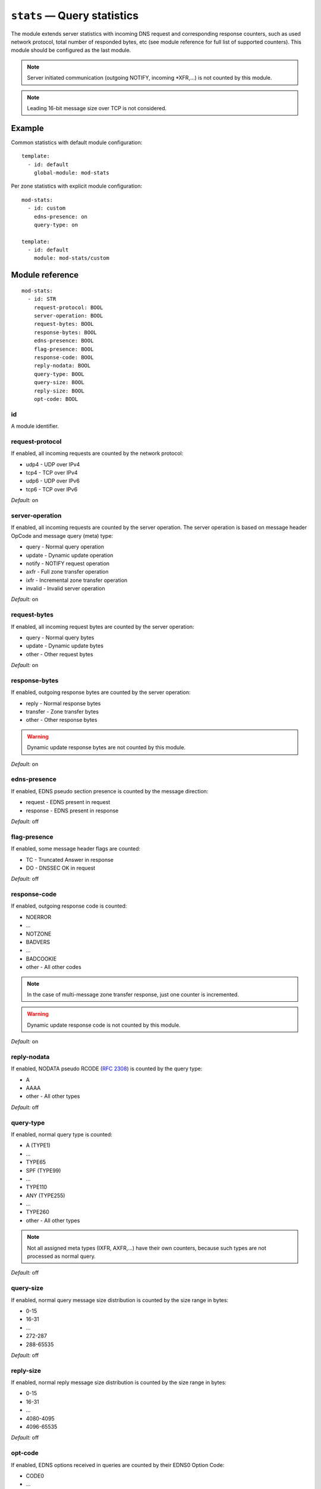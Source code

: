 .. _mod-stats:

``stats`` — Query statistics
============================

The module extends server statistics with incoming DNS request and corresponding
response counters, such as used network protocol, total number of responded bytes,
etc (see module reference for full list of supported counters).
This module should be configured as the last module.

.. NOTE::
   Server initiated communication (outgoing NOTIFY, incoming \*XFR,...) is not
   counted by this module.

.. NOTE::
   Leading 16-bit message size over TCP is not considered.

Example
-------

Common statistics with default module configuration::

    template:
      - id: default
        global-module: mod-stats

Per zone statistics with explicit module configuration::

    mod-stats:
      - id: custom
        edns-presence: on
        query-type: on

    template:
      - id: default
        module: mod-stats/custom

Module reference
----------------

::

 mod-stats:
   - id: STR
     request-protocol: BOOL
     server-operation: BOOL
     request-bytes: BOOL
     response-bytes: BOOL
     edns-presence: BOOL
     flag-presence: BOOL
     response-code: BOOL
     reply-nodata: BOOL
     query-type: BOOL
     query-size: BOOL
     reply-size: BOOL
     opt-code: BOOL

.. _mod-stats_id:

id
..

A module identifier.

.. _mod-stats_request-protocol:

request-protocol
................

If enabled, all incoming requests are counted by the network protocol:

* udp4 - UDP over IPv4
* tcp4 - TCP over IPv4
* udp6 - UDP over IPv6
* tcp6 - TCP over IPv6

*Default:* on

.. _mod-stats_server-operation:

server-operation
................

If enabled, all incoming requests are counted by the server operation. The
server operation is based on message header OpCode and message query (meta) type:

* query - Normal query operation
* update - Dynamic update operation
* notify - NOTIFY request operation
* axfr - Full zone transfer operation
* ixfr - Incremental zone transfer operation
* invalid - Invalid server operation

*Default:* on

.. _mod-stats_request-bytes:

request-bytes
.............

If enabled, all incoming request bytes are counted by the server operation:

* query - Normal query bytes
* update - Dynamic update bytes
* other - Other request bytes

*Default:* on

.. _mod-stats_response-bytes:

response-bytes
..............

If enabled, outgoing response bytes are counted by the server operation:

* reply - Normal response bytes
* transfer - Zone transfer bytes
* other - Other response bytes

.. WARNING::
   Dynamic update response bytes are not counted by this module.

*Default:* on

.. _mod-stats_edns-presence:

edns-presence
.............

If enabled, EDNS pseudo section presence is counted by the message direction:

* request - EDNS present in request
* response - EDNS present in response

*Default:* off

.. _mod-stats_flag-presence:

flag-presence
.............

If enabled, some message header flags are counted:

* TC - Truncated Answer in response
* DO - DNSSEC OK in request

*Default:* off

.. _mod-stats_response-code:

response-code
.............

If enabled, outgoing response code is counted:

* NOERROR
* ...
* NOTZONE
* BADVERS
* ...
* BADCOOKIE
* other - All other codes

.. NOTE::
   In the case of multi-message zone transfer response, just one counter is
   incremented.

.. WARNING::
   Dynamic update response code is not counted by this module.

*Default:* on

.. _mod-stats_reply-nodata:

reply-nodata
............

If enabled, NODATA pseudo RCODE (:rfc:`2308#section-2.2`) is counted by the
query type:

* A
* AAAA
* other - All other types

*Default:* off

.. _mod-stats_query-type:

query-type
..........

If enabled, normal query type is counted:

* A (TYPE1)
* ...
* TYPE65
* SPF (TYPE99)
* ...
* TYPE110
* ANY (TYPE255)
* ...
* TYPE260
* other - All other types

.. NOTE::
   Not all assigned meta types (IXFR, AXFR,...) have their own counters,
   because such types are not processed as normal query.

*Default:* off

.. _mod-stats_query-size:

query-size
..........

If enabled, normal query message size distribution is counted by the size range
in bytes:

* 0-15
* 16-31
* ...
* 272-287
* 288-65535

*Default:* off

.. _mod-stats_reply-size:

reply-size
..........

If enabled, normal reply message size distribution is counted by the size range
in bytes:

* 0-15
* 16-31
* ...
* 4080-4095
* 4096-65535

*Default:* off

opt-code
........

If enabled, EDNS options received in queries are counted by their EDNS0 Option Code:

* CODE0
* ...
* NSID (CODE3)
* CODE4
* ...
* CHAIN (CODE13)
* EDNS-KEY-TAG (CODE14)
* other - All other codes

*Default:* off

